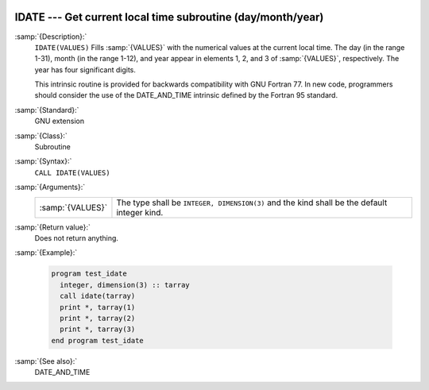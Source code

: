   .. _idate:

IDATE --- Get current local time subroutine (day/month/year) 
*************************************************************

.. index:: IDATE

.. index:: date, current

.. index:: current date

:samp:`{Description}:`
  ``IDATE(VALUES)`` Fills :samp:`{VALUES}` with the numerical values at the  
  current local time. The day (in the range 1-31), month (in the range 1-12), 
  and year appear in elements 1, 2, and 3 of :samp:`{VALUES}`, respectively. 
  The year has four significant digits.

  This intrinsic routine is provided for backwards compatibility with 
  GNU Fortran 77.  In new code, programmers should consider the use of 
  the DATE_AND_TIME intrinsic defined by the Fortran 95
  standard.

:samp:`{Standard}:`
  GNU extension

:samp:`{Class}:`
  Subroutine

:samp:`{Syntax}:`
  ``CALL IDATE(VALUES)``

:samp:`{Arguments}:`
  ================  ===============================================
  :samp:`{VALUES}`  The type shall be ``INTEGER, DIMENSION(3)`` and
                    the kind shall be the default integer kind.
  ================  ===============================================

:samp:`{Return value}:`
  Does not return anything.

:samp:`{Example}:`

  .. code-block:: fortran

    program test_idate
      integer, dimension(3) :: tarray
      call idate(tarray)
      print *, tarray(1)
      print *, tarray(2)
      print *, tarray(3)
    end program test_idate

:samp:`{See also}:`
  DATE_AND_TIME


